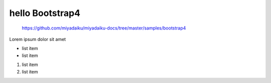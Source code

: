 hello Bootstrap4
------------------------

    https://github.com/miyadaiku/miyadaiku-docs/tree/master/samples/bootstrap4

Lorem ipsum dolor sit amet

- list item
- list item

1. list item
2. list item


